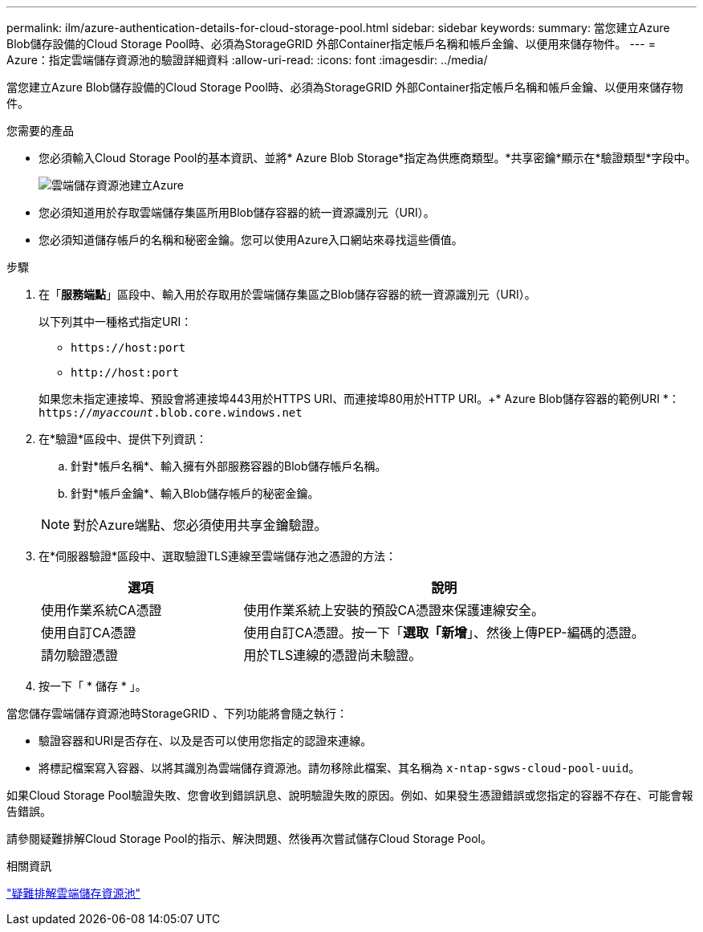 ---
permalink: ilm/azure-authentication-details-for-cloud-storage-pool.html 
sidebar: sidebar 
keywords:  
summary: 當您建立Azure Blob儲存設備的Cloud Storage Pool時、必須為StorageGRID 外部Container指定帳戶名稱和帳戶金鑰、以便用來儲存物件。 
---
= Azure：指定雲端儲存資源池的驗證詳細資料
:allow-uri-read: 
:icons: font
:imagesdir: ../media/


[role="lead"]
當您建立Azure Blob儲存設備的Cloud Storage Pool時、必須為StorageGRID 外部Container指定帳戶名稱和帳戶金鑰、以便用來儲存物件。

.您需要的產品
* 您必須輸入Cloud Storage Pool的基本資訊、並將* Azure Blob Storage*指定為供應商類型。*共享密鑰*顯示在*驗證類型*字段中。
+
image::../media/cloud_storage_pool_create_azure.png[雲端儲存資源池建立Azure]

* 您必須知道用於存取雲端儲存集區所用Blob儲存容器的統一資源識別元（URI）。
* 您必須知道儲存帳戶的名稱和秘密金鑰。您可以使用Azure入口網站來尋找這些價值。


.步驟
. 在「*服務端點*」區段中、輸入用於存取用於雲端儲存集區之Blob儲存容器的統一資源識別元（URI）。
+
以下列其中一種格式指定URI：

+
** `+https://host:port+`
** `+http://host:port+`


+
如果您未指定連接埠、預設會將連接埠443用於HTTPS URI、而連接埠80用於HTTP URI。++* Azure Blob儲存容器的範例URI *：+
`https://_myaccount_.blob.core.windows.net`

. 在*驗證*區段中、提供下列資訊：
+
.. 針對*帳戶名稱*、輸入擁有外部服務容器的Blob儲存帳戶名稱。
.. 針對*帳戶金鑰*、輸入Blob儲存帳戶的秘密金鑰。


+

NOTE: 對於Azure端點、您必須使用共享金鑰驗證。

. 在*伺服器驗證*區段中、選取驗證TLS連線至雲端儲存池之憑證的方法：
+
[cols="1a,2a"]
|===
| 選項 | 說明 


 a| 
使用作業系統CA憑證
 a| 
使用作業系統上安裝的預設CA憑證來保護連線安全。



 a| 
使用自訂CA憑證
 a| 
使用自訂CA憑證。按一下「*選取「新增*」、然後上傳PEP-編碼的憑證。



 a| 
請勿驗證憑證
 a| 
用於TLS連線的憑證尚未驗證。

|===
. 按一下「 * 儲存 * 」。


當您儲存雲端儲存資源池時StorageGRID 、下列功能將會隨之執行：

* 驗證容器和URI是否存在、以及是否可以使用您指定的認證來連線。
* 將標記檔案寫入容器、以將其識別為雲端儲存資源池。請勿移除此檔案、其名稱為 `x-ntap-sgws-cloud-pool-uuid`。


如果Cloud Storage Pool驗證失敗、您會收到錯誤訊息、說明驗證失敗的原因。例如、如果發生憑證錯誤或您指定的容器不存在、可能會報告錯誤。

請參閱疑難排解Cloud Storage Pool的指示、解決問題、然後再次嘗試儲存Cloud Storage Pool。

.相關資訊
link:troubleshooting-cloud-storage-pools.html["疑難排解雲端儲存資源池"]
